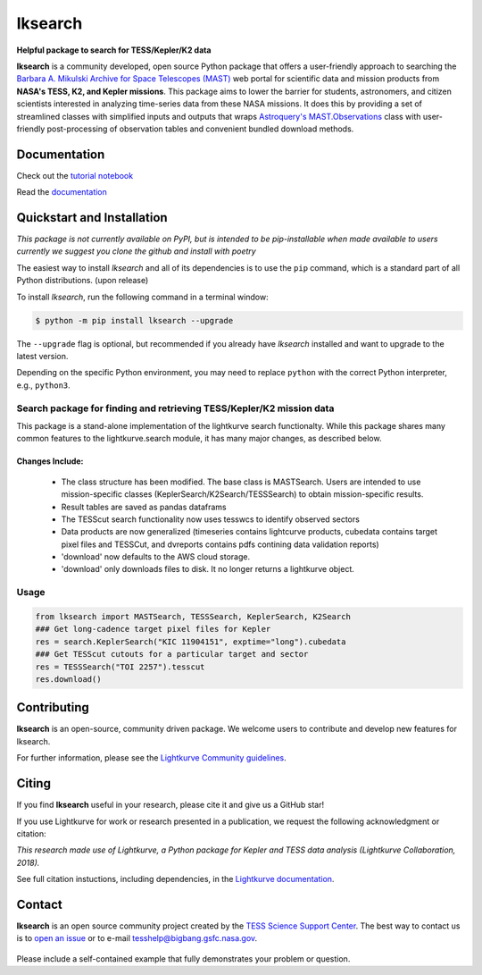 ########
lksearch
########

.. <!-- intro content start -->

**Helpful package to search for TESS/Kepler/K2 data**

**lksearch** is a community developed, open source Python package that offers a user-friendly approach to searching the `Barbara A. Mikulski Archive for Space Telescopes (MAST) <https://mast.stsci.edu/portal/Mashup/Clients/Mast/Portal.html>`_ web portal for scientific data and mission products from **NASA's TESS, K2, and Kepler missions**.  
This package aims to lower the barrier for students, astronomers, and citizen scientists interested in analyzing time-series data from these NASA missions. 
It does this by providing a set of streamlined classes with simplified inputs and outputs that wraps `Astroquery's <https://astroquery.readthedocs.io/en/latest/#>`_ `MAST.Observations <https://astroquery.readthedocs.io/en/latest/mast/mast_obsquery.html>`_ class with user-friendly post-processing of observation tables and convenient bundled download methods.

.. <!-- intro content end -->

Documentation
=============

Check out the `tutorial notebook <docs/tutorials/Example_searches.ipynb>`_

Read the `documentation <https://tylerapritchard.github.io/lksearch>`_ 

.. <!-- quickstart content start -->

Quickstart and Installation
===========================

*This package is not currently available on PyPI, but is intended to be pip-installable when made available to users currently we suggest you clone the github and install with poetry* 

The easiest way to install *lksearch* and all of its dependencies is to use the ``pip`` command,
which is a standard part of all Python distributions. (upon release)

To install *lksearch*, run the following command in a terminal window:

.. code-block:: console

  $ python -m pip install lksearch --upgrade

The ``--upgrade`` flag is optional, but recommended if you already
have *lksearch* installed and want to upgrade to the latest version.

Depending on the specific Python environment, you may need to replace ``python``
with the correct Python interpreter, e.g., ``python3``.


Search package for finding and retrieving TESS/Kepler/K2 mission data
---------------------------------------------------------------------

This package is a stand-alone implementation of the lightkurve search functionalty. 
While this package shares many common features to the lightkurve.search module, it has many major changes, as described below. 

Changes Include:
^^^^^^^^^^^^^^^^

  - The class structure has been modified. The base class is MASTSearch. Users are intended to use mission-specific classes (KeplerSearch/K2Search/TESSSearch) to obtain mission-specific results.
  - Result tables are saved as pandas dataframs
  - The TESScut search functionality now uses tesswcs to identify observed sectors
  - Data products are now generalized (timeseries contains lightcurve products, cubedata contains target pixel files and TESSCut, and dvreports contains pdfs contining data validation reports) 
  - 'download' now defaults to the AWS cloud storage. 
  - 'download' only downloads files to disk. It no longer returns a lightkurve object. 
 


Usage
-----

.. code-block:: python

  from lksearch import MASTSearch, TESSSearch, KeplerSearch, K2Search
  ### Get long-cadence target pixel files for Kepler 
  res = search.KeplerSearch("KIC 11904151", exptime="long").cubedata
  ### Get TESScut cutouts for a particular target and sector
  res = TESSSearch("TOI 2257").tesscut
  res.download()

.. <!-- quickstart content end -->

.. <!-- Contributing content start -->

Contributing
============

**lksearch**  is an open-source, community driven package. 
We welcome users to contribute and develop new features for lksearch.  

For further information, please see the `Lightkurve Community guidelines <https://docs.lightkurve.org/development/contributing.html>`_.

.. <!-- Contributing content end -->

.. <!-- Citing content start -->

Citing
======

If you find **lksearch** useful in your research, please cite it and give us a GitHub star!

If you use Lightkurve for work or research presented in a publication, we request the following acknowledgment or citation:

`This research made use of Lightkurve, a Python package for Kepler and TESS data analysis (Lightkurve Collaboration, 2018).`

See full citation instuctions, including dependencies, in the `Lightkurve documentation <https://docs.lightkurve.org/about/citing.html>`_. 

.. <!-- Citing content end -->

.. <!-- Contact content start -->

Contact
=======
**lksearch** is an open source community project created by the `TESS Science Support Center`_. 
The best way to contact us is to `open an issue`_ or to e-mail tesshelp@bigbang.gsfc.nasa.gov.
  
  .. _`TESS Science Support Center`: https://heasarc.gsfc.nasa.gov/docs/tess/
  
  .. _`open an issue`: https://github.com/lightkurve/lksearch/issues/new

Please include a self-contained example that fully demonstrates your problem or question.

.. <!-- Contact content end -->
